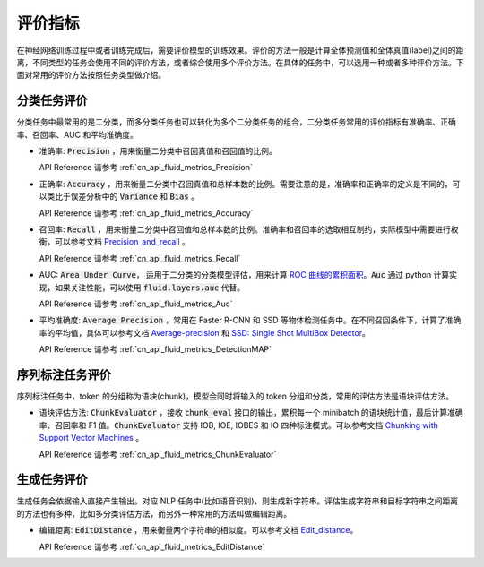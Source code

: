 ..  _api_guide_metrics:


评价指标
#########
在神经网络训练过程中或者训练完成后，需要评价模型的训练效果。评价的方法一般是计算全体预测值和全体真值(label)之间的距离，不同类型的任务会使用不同的评价方法，或者综合使用多个评价方法。在具体的任务中，可以选用一种或者多种评价方法。下面对常用的评价方法按照任务类型做介绍。

分类任务评价
------------------
分类任务中最常用的是二分类，而多分类任务也可以转化为多个二分类任务的组合，二分类任务常用的评价指标有准确率、正确率、召回率、AUC 和平均准确度。

- 准确率: :code:`Precision` ，用来衡量二分类中召回真值和召回值的比例。

  API Reference 请参考 :ref:`cn_api_fluid_metrics_Precision`

- 正确率: :code:`Accuracy` ，用来衡量二分类中召回真值和总样本数的比例。需要注意的是，准确率和正确率的定义是不同的，可以类比于误差分析中的 :code:`Variance` 和 :code:`Bias` 。

  API Reference 请参考 :ref:`cn_api_fluid_metrics_Accuracy`


- 召回率: :code:`Recall` ，用来衡量二分类中召回值和总样本数的比例。准确率和召回率的选取相互制约，实际模型中需要进行权衡，可以参考文档 `Precision_and_recall <https://en.wikipedia.org/wiki/Precision_and_recall>`_ 。

  API Reference 请参考 :ref:`cn_api_fluid_metrics_Recall`

- AUC: :code:`Area Under Curve`， 适用于二分类的分类模型评估，用来计算 `ROC 曲线的累积面积 <https://en.wikipedia.org/wiki/Receiver_operating_characteristic#Area_under_the_curve>`_。:code:`Auc` 通过 python 计算实现，如果关注性能，可以使用 :code:`fluid.layers.auc` 代替。

  API Reference 请参考 :ref:`cn_api_fluid_metrics_Auc`

- 平均准确度: :code:`Average Precision` ，常用在 Faster R-CNN 和 SSD 等物体检测任务中。在不同召回条件下，计算了准确率的平均值，具体可以参考文档 `Average-precision <https://sanchom.wordpress.com/tag/average-precision/>`_ 和 `SSD: Single Shot MultiBox Detector <https://arxiv.org/abs/1512.02325>`_。

  API Reference 请参考 :ref:`cn_api_fluid_metrics_DetectionMAP`



序列标注任务评价
------------------
序列标注任务中，token 的分组称为语块(chunk)，模型会同时将输入的 token 分组和分类，常用的评估方法是语块评估方法。

- 语块评估方法: :code:`ChunkEvaluator` ，接收 :code:`chunk_eval` 接口的输出，累积每一个 minibatch 的语块统计值，最后计算准确率、召回率和 F1 值。:code:`ChunkEvaluator` 支持 IOB, IOE, IOBES 和 IO 四种标注模式。可以参考文档 `Chunking with Support Vector Machines <https://aclanthology.info/pdf/N/N01/N01-1025.pdf>`_ 。

  API Reference 请参考 :ref:`cn_api_fluid_metrics_ChunkEvaluator`


生成任务评价
------------------
生成任务会依据输入直接产生输出。对应 NLP 任务中(比如语音识别)，则生成新字符串。评估生成字符串和目标字符串之间距离的方法也有多种，比如多分类评估方法，而另外一种常用的方法叫做编辑距离。

- 编辑距离: :code:`EditDistance` ，用来衡量两个字符串的相似度。可以参考文档 `Edit_distance <https://en.wikipedia.org/wiki/Edit_distance>`_。

  API Reference 请参考 :ref:`cn_api_fluid_metrics_EditDistance`
